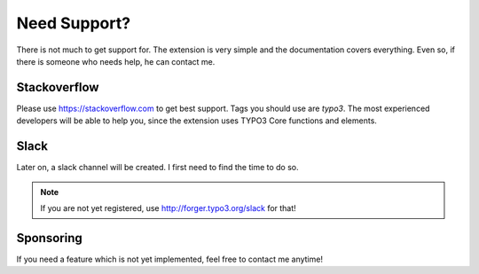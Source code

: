 
.. _support:

Need Support?
=============
There is not much to get support for. The extension is very simple and the documentation covers everything. Even so, if there is someone who needs help, he can contact me. 

Stackoverflow
-------------
Please use https://stackoverflow.com to get best support. Tags you should use are `typo3`. The most experienced developers will be able to help you, since the extension uses TYPO3 Core functions and elements.

Slack
-----
Later on, a slack channel will be created. I first need to find the time to do so.

.. note::

   If you are not yet registered, use http://forger.typo3.org/slack for that!

Sponsoring
----------
If you need a feature which is not yet implemented, feel free to contact me anytime!

